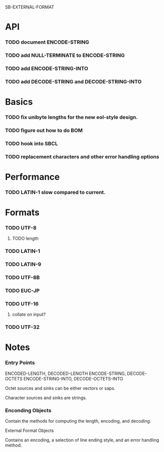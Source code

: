 SB-EXTERNAL-FORMAT
* API
*** TODO document ENCODE-STRING
*** TODO add NULL-TERMINATE to ENCODE-STRING
*** TODO add ENCODE-STRING-INTO
*** TODO add DECODE-STRING and DECODE-STRING-INTO
* Basics
*** TODO fix unibyte lengths for the new eol-style design.
*** TODO figure out how to do BOM
*** TODO hook into SBCL
*** TODO replacement characters and other error handling options
* Performance
*** TODO LATIN-1 slow compared to current.
* Formats
*** TODO UTF-8
***** TODO length
*** TODO LATIN-1
*** TODO LATIN-9
*** TODO UTF-8B
*** TODO EUC-JP
*** TODO UTF-16
***** collate on input?
*** TODO UTF-32
* Notes
*** Entry Points
    ENCODED-LENGTH, DECODED-LENGTH
    ENCODE-STRING, DECODE-OCTETS
    ENCODE-STRING-INTO, DECODE-OCTETS-INTO

    Octet sources and sinks can be either vectors or saps.

    Character sources and sinks are strings.
*** Enconding Objects
    Contain the methods for computing the length, encoding,
    and decoding.

    External Format Objects

    Contains an encoding, a selection of line ending style,
    and an error handling method.



  
